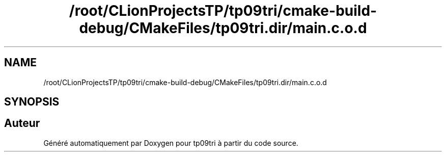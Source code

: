 .TH "/root/CLionProjectsTP/tp09tri/cmake-build-debug/CMakeFiles/tp09tri.dir/main.c.o.d" 3 "Mercredi 26 Octobre 2022" "Version 0.1" "tp09tri" \" -*- nroff -*-
.ad l
.nh
.SH NAME
/root/CLionProjectsTP/tp09tri/cmake-build-debug/CMakeFiles/tp09tri.dir/main.c.o.d
.SH SYNOPSIS
.br
.PP
.SH "Auteur"
.PP 
Généré automatiquement par Doxygen pour tp09tri à partir du code source\&.
